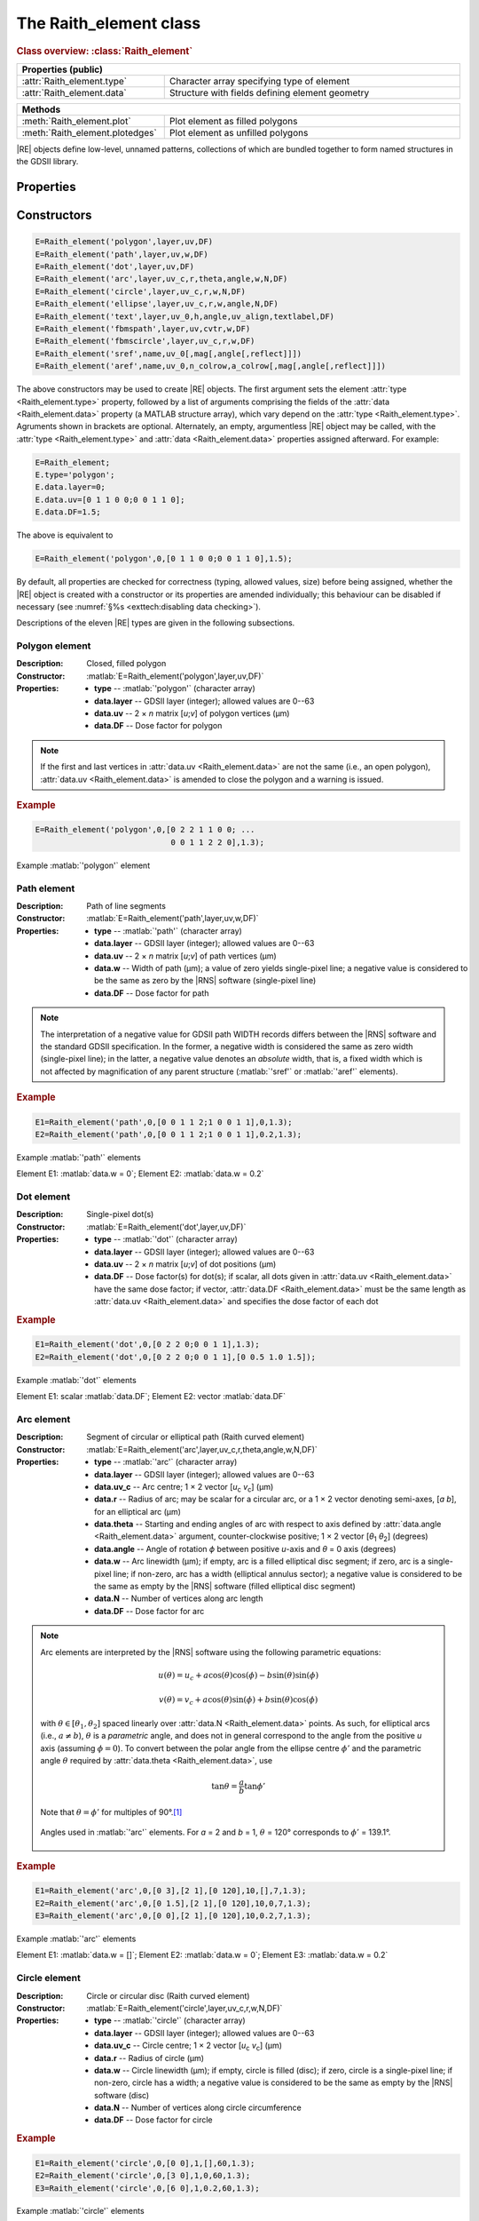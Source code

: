 The Raith_element class
=======================

.. rubric:: Class overview:  :class:`Raith_element`

.. table::
   :widths: 1 2
   :width: 100%

   +----------------------------+-------------------------------------------------+
   | Properties (public)                                                          |
   +============================+=================================================+
   | :attr:`Raith_element.type` | Character array specifying type of element      |
   +----------------------------+-------------------------------------------------+
   | :attr:`Raith_element.data` | Structure with fields defining element geometry |
   +----------------------------+-------------------------------------------------+

.. table::
   :widths: 1 2
   :width: 100%

   +---------------------------------+-----------------------------------+
   | Methods                                                             |
   +=================================+===================================+
   | :meth:`Raith_element.plot`      | Plot element as filled polygons   |
   +---------------------------------+-----------------------------------+
   | :meth:`Raith_element.plotedges` | Plot element as unfilled polygons |
   +---------------------------------+-----------------------------------+

.. class:: Raith_element

|RE| objects define low-level, unnamed patterns, collections of which are bundled together to form named structures in the GDSII library.



Properties
----------

.. attribute:: Raith_element.type

   Character array specifying type of element; allowed values are :matlab:`'polygon'`, :matlab:`'path'`, :matlab:`'dot'`, :matlab:`'arc'`, :matlab:`'circle'`, :matlab:`'ellipse'`, :matlab:`'text'`, :matlab:`'fbmspath'`, :matlab:`'fbmscircle'`, :matlab:`'sref'`, or :matlab:`'aref'`.

.. attribute:: Raith_element.data

   Structure array containing additional record data for element; allowed field names and typing of values are determined by the element type (see :numref:`§%s <Raith_element:Constructors>`).


Constructors
------------

.. code-block:: matlab

   E=Raith_element('polygon',layer,uv,DF)
   E=Raith_element('path',layer,uv,w,DF)
   E=Raith_element('dot',layer,uv,DF)
   E=Raith_element('arc',layer,uv_c,r,theta,angle,w,N,DF)
   E=Raith_element('circle',layer,uv_c,r,w,N,DF)
   E=Raith_element('ellipse',layer,uv_c,r,w,angle,N,DF)
   E=Raith_element('text',layer,uv_0,h,angle,uv_align,textlabel,DF)
   E=Raith_element('fbmspath',layer,uv,cvtr,w,DF)
   E=Raith_element('fbmscircle',layer,uv_c,r,w,DF)
   E=Raith_element('sref',name,uv_0[,mag[,angle[,reflect]]])
   E=Raith_element('aref',name,uv_0,n_colrow,a_colrow[,mag[,angle[,reflect]]])


The above constructors may be used to create |RE| objects. The first argument sets the element :attr:`type <Raith_element.type>` property, followed by a list of arguments comprising the fields of the :attr:`data <Raith_element.data>` property (a MATLAB structure array), which vary depend on the :attr:`type <Raith_element.type>`. Agruments shown in brackets are optional.
Alternately, an empty, argumentless |RE| object may be called, with the :attr:`type <Raith_element.type>` and :attr:`data <Raith_element.data>` properties assigned afterward. For example:

.. code-block:: matlab

   E=Raith_element;
   E.type='polygon';
   E.data.layer=0;
   E.data.uv=[0 1 1 0 0;0 0 1 1 0];
   E.data.DF=1.5;

The above is equivalent to

.. code-block:: matlab

   E=Raith_element('polygon',0,[0 1 1 0 0;0 0 1 1 0],1.5);

By default, all properties are checked for correctness (typing, allowed values, size) before being assigned, whether the |RE| object is created with a constructor or its properties are amended individually; this behaviour can be disabled if necessary (see :numref:`§%s <exttech:disabling data checking>`).

Descriptions of the eleven |RE| types are given in the following subsections.


Polygon element
^^^^^^^^^^^^^^^

:Description: Closed, filled polygon
:Constructor: :matlab:`E=Raith_element('polygon',layer,uv,DF)`
:Properties: + **type** --  :matlab:`'polygon'` (character array)
             + **data.layer** -- GDSII layer (integer); allowed values are 0--63
             + **data.uv** -- 2 × *n* matrix [*u*;\ *v*] of polygon vertices (µm)
             + **data.DF** -- Dose factor for polygon

.. note::

   If the first and last vertices in :attr:`data.uv <Raith_element.data>` are not the same (i.e., an open polygon), :attr:`data.uv <Raith_element.data>` is amended to close the polygon and a warning is issued.

.. rubric:: Example
.. code-block:: matlab

   E=Raith_element('polygon',0,[0 2 2 1 1 0 0; ...
                                0 0 1 1 2 2 0],1.3);

.. _polygon_element:
.. figure:: images/polygon_element.svg
   :align: center
   :width: 500

   Example :matlab:`'polygon'` element


Path element
^^^^^^^^^^^^

:Description: Path of line segments
:Constructor: :matlab:`E=Raith_element('path',layer,uv,w,DF)`
:Properties: + **type** --  :matlab:`'path'` (character array)
             + **data.layer** -- GDSII layer (integer); allowed values are 0--63
             + **data.uv** -- 2 × *n* matrix [*u*;\ *v*] of path vertices (µm)
             + **data.w** -- Width of path (µm); a value of zero yields single-pixel line; a negative value is considered to be the same as zero by the |RNS| software (single-pixel line)
             + **data.DF** -- Dose factor for path

.. note::

   The interpretation of a negative value for GDSII path WIDTH records differs between the |RNS| software and the standard GDSII specification.  In the former, a negative width is considered the same as zero width (single-pixel line); in the latter, a negative value denotes an *absolute* width, that is, a fixed width which is not affected by magnification of any parent structure (:matlab:`'sref'` or :matlab:`'aref'` elements).

.. rubric:: Example
.. code-block:: matlab

   E1=Raith_element('path',0,[0 0 1 1 2;1 0 0 1 1],0,1.3);
   E2=Raith_element('path',0,[0 0 1 1 2;1 0 0 1 1],0.2,1.3);

.. _path_element:
.. figure:: images/path_element.svg
   :align: center
   :width: 500

   Example :matlab:`'path'` elements

   Element E1: :matlab:`data.w = 0`; Element E2: :matlab:`data.w = 0.2`


Dot element
^^^^^^^^^^^

:Description: Single-pixel dot(s)
:Constructor: :matlab:`E=Raith_element('dot',layer,uv,DF)`
:Properties: + **type** --  :matlab:`'dot'` (character array)
             + **data.layer** -- GDSII layer (integer); allowed values are 0--63
             + **data.uv** -- 2 × *n* matrix [*u*;\ *v*] of dot positions (µm)
             + **data.DF** -- Dose factor(s) for dot(s); if scalar, all dots given in :attr:`data.uv <Raith_element.data>` have the same dose factor; if vector, :attr:`data.DF <Raith_element.data>` must be the same length as :attr:`data.uv <Raith_element.data>` and specifies the dose factor of each dot

.. rubric:: Example
.. code-block:: matlab

   E1=Raith_element('dot',0,[0 2 2 0;0 0 1 1],1.3);
   E2=Raith_element('dot',0,[0 2 2 0;0 0 1 1],[0 0.5 1.0 1.5]);

.. _dot_element:
.. figure:: images/dot_element.svg
   :align: center
   :width: 500

   Example :matlab:`'dot'` elements

   Element E1: scalar :matlab:`data.DF`; Element E2: vector :matlab:`data.DF`


Arc element
^^^^^^^^^^^

:Description: Segment of circular or elliptical path (Raith curved element)
:Constructor: :matlab:`E=Raith_element('arc',layer,uv_c,r,theta,angle,w,N,DF)`
:Properties: + **type** --  :matlab:`'arc'` (character array)
             + **data.layer** -- GDSII layer (integer); allowed values are 0--63
             + **data.uv_c** -- Arc centre; 1 × 2 vector [*u*\ :sub:`c` \ *v*\ :sub:`c`] (µm)
             + **data.r** -- Radius of arc; may be scalar for a circular arc, or a 1 × 2 vector denoting semi-axes, [*a b*], for an elliptical arc (µm)
             + **data.theta** -- Starting and ending angles of arc with respect to axis defined by :attr:`data.angle <Raith_element.data>` argument, counter-clockwise positive; 1 × 2 vector [*θ*\ :sub:`1` *θ*\ :sub:`2`] (degrees)
             + **data.angle** -- Angle of rotation *ϕ* between positive *u*-axis and *θ* = 0 axis (degrees)
             + **data.w** -- Arc linewidth (µm); if empty, arc is a filled elliptical disc segment; if zero, arc is a single-pixel line; if non-zero, arc has a width (elliptical annulus sector); a negative value is considered to be the same as empty by the |RNS| software (filled elliptical disc segment)
             + **data.N** -- Number of vertices along arc length
             + **data.DF** -- Dose factor for arc

.. note::

   Arc elements are interpreted by the |RNS| software using the following parametric equations:

   .. math::

      u(\theta)=u_c+a\cos(\theta)\cos(\phi)-b\sin(\theta)\sin(\phi)

      v(\theta)=v_c+a\cos(\theta)\sin(\phi)+b\sin(\theta)\cos(\phi)

   with :math:`\theta\in[\theta_1,\theta_2]` spaced linearly over :attr:`data.N <Raith_element.data>` points.  As such, for elliptical arcs (i.e., :math:`a\not= b`), :math:`\theta` is a *parametric* angle, and does not in general correspond to the angle from the positive *u* axis (assuming :math:`\phi = 0`).  To convert between the polar angle from the ellipse centre :math:`\phi'` and the parametric angle :math:`\theta` required by :attr:`data.theta <Raith_element.data>`, use

   .. math:: \tan\theta=\frac{a}{b}\tan{\phi'}

   Note that :math:`\theta=\phi'` for multiples of 90°.\ [1]_

   .. _arc_diagram:
   .. figure:: images/arc_diagram.svg
      :align: center
      :width: 500

      Angles used in :matlab:`'arc'` elements. For *a* = 2 and *b* = 1, :math:`\theta` = 120° corresponds to :math:`\phi'` = 139.1°.

.. rubric:: Example
.. code-block:: matlab

   E1=Raith_element('arc',0,[0 3],[2 1],[0 120],10,[],7,1.3);
   E2=Raith_element('arc',0,[0 1.5],[2 1],[0 120],10,0,7,1.3);
   E3=Raith_element('arc',0,[0 0],[2 1],[0 120],10,0.2,7,1.3);

.. _arc_element:
.. figure:: images/arc_element.svg
   :align: center
   :width: 500

   Example :matlab:`'arc'` elements

   Element E1: :matlab:`data.w = []`; Element E2: :matlab:`data.w = 0`; Element E3: :matlab:`data.w = 0.2`


Circle element
^^^^^^^^^^^^^^

:Description: Circle or circular disc (Raith curved element)
:Constructor: :matlab:`E=Raith_element('circle',layer,uv_c,r,w,N,DF)`
:Properties: + **type** --  :matlab:`'circle'` (character array)
             + **data.layer** -- GDSII layer (integer); allowed values are 0--63
             + **data.uv_c** -- Circle centre; 1 × 2 vector [*u*\ :sub:`c` \ *v*\ :sub:`c`] (µm)
             + **data.r** -- Radius of circle (µm)
             + **data.w** -- Circle linewidth (µm); if empty, circle is filled (disc); if zero, circle is a single-pixel line; if non-zero, circle has a width; a negative value is considered to be the same as empty by the |RNS| software (disc)
             + **data.N** -- Number of vertices along circle circumference
             + **data.DF** -- Dose factor for circle

.. rubric:: Example
.. code-block:: matlab

   E1=Raith_element('circle',0,[0 0],1,[],60,1.3);
   E2=Raith_element('circle',0,[3 0],1,0,60,1.3);
   E3=Raith_element('circle',0,[6 0],1,0.2,60,1.3);

.. _circle_element:
.. figure:: images/circle_element.svg
   :align: center
   :width: 500

   Example :matlab:`'circle'` elements

   Element E1: :matlab:`data.w = []`; Element E2: :matlab:`data.w = 0`; Element E3: :matlab:`data.w = 0.2`


Ellipse element
^^^^^^^^^^^^^^^

:Description: Ellipse or elliptical disk (Raith curved element)
:Constructor: :matlab:`E=Raith_element('ellipse',layer,uv_c,r,w,angle,N,DF)`
:Properties: + **type** --  :matlab:`'ellipse'` (character array)
             + **data.layer** -- GDSII layer (integer); allowed values are 0--63
             + **data.uv_c** -- Ellipse centre; 1 × 2 vector [*u*\ :sub:`c` \ *v*\ :sub:`c`] (µm)
             + **data.r** -- Semi-axes of ellipse; 1 × 2 vector [*a b*] (µm); *a* corresponds to the semi-axis in the :attr:`data.angle <Raith_element.data>` direction
             + **data.w** -- Ellipse linewidth (µm); if empty, ellipse is filled (elliptical disc); if zero, ellipse is a single-pixel line; if non-zero, ellipse has a width; a negative value is considered to be the same as empty by the |RNS| software (elliptical disc)
             + **data.angle** -- Angle of rotation *ϕ* between positive *u*-axis and *a* semi-axis (degrees)
             + **data.N** -- Number of vertices along ellipse circumference
             + **data.DF** -- Dose factor for ellipse

.. rubric:: Example
.. code-block:: matlab

   E1=Raith_element('ellipse',0,[0 6],[2 1],[],10,60,1.3);
   E2=Raith_element('ellipse',0,[0 3],[2 1],0,10,60,1.3);
   E3=Raith_element('ellipse',0,[0 0],[2 1],0.2,10,60,1.3);

.. _ellipse_element:
.. figure:: images/ellipse_element.svg
   :align: center
   :width: 500

   Example :matlab:`'ellipse'` elements

   Element E1: :matlab:`data.w = []`; Element E2: :matlab:`data.w = 0`; Element E3: :matlab:`data.w = 0.2`


Text element
^^^^^^^^^^^^

:Description: Text rendered as simple polygons
:Constructor: :matlab:`E=Raith_element('text',layer,uv_0,h,angle,uv_align,textlabel,DF)`
:Properties: + **type** --  :matlab:`'text'` (character array)
             + **data.layer** -- GDSII layer (integer); allowed values are 0--63
             + **data.uv_0** -- Text anchor point; 1 × 2 vector [*u*\ :sub:`0` \ *v*\ :sub:`0`] (µm)
             + **data.h** -- Height of capital letters (µm)
             + **data.angle** -- Angle of rotation of text with respect to positive *u*-axis (degrees)
             + **data.uv_align** -- Alignment of text with respect to anchor point; 1 × 2 vector [*u*\ :sub:`align` \ *v*\ :sub:`align`]; allowed values are 0 (left/top), 1 (centre), and 2 (right/bottom), as follows (the + symbols denote the text anchor points):

                .. image:: images/text_uv_align.svg

             + **data.textlabel** -- Text to be written (character array).  The allowed characters, shown as rendered, are:

                .. image:: images/text_chars.svg

                in addition to the space character ( ). When rendered, text is kerned using a lookup table (text is not fixed width).

                .. attention::

                   Use Unicode character `U+00B5 <https://util.unicode.org/UnicodeJsps/character.jsp?a=00B5>`_ to enter the letter "µ" in :attr:`data.textlabel <Raith_element.data>`.  Other similar characters (e.g., `U+03BC <https://util.unicode.org/UnicodeJsps/character.jsp?a=03BC>`_, `U+1D6CD <https://util.unicode.org/UnicodeJsps/character.jsp?a=1D6CD>`_, `U+1D707 <https://util.unicode.org/UnicodeJsps/character.jsp?a=1D707>`_, `U+1D741 <https://util.unicode.org/UnicodeJsps/character.jsp?a=1D741>`_, `U+1D77B <https://util.unicode.org/UnicodeJsps/character.jsp?a=1D77B>`_, `U+1D7B5 <https://util.unicode.org/UnicodeJsps/character.jsp?a=1D7B5>`_) will result in an error.

             + **data.DF** -- Dose factor for text

.. note::

   A `simply connected <https://en.wikipedia.org/wiki/Simply_connected_space>`_ font is used in |RE| :matlab:`'text'` elements to avoid the problem of symbol segments being released during a sacrificial layer etch. As an example, consider etching the letter "A" through the device layer of a silicon-on-insulator chip. In the default |RNS| font, the triangular centre of the letter "A" is not connected to the surrounding plane. If the underlying buried oxide layer was subsequetly etched away isotropically for sufficiently long (e.g., in buffered-oxide etch), the central triangle would be released, potentially landing on a critical feature of the chip. A letter "A" rendered as a |RE| :matlab:`'text'` element does not encounter this problem due to its simply connected nature. The |RE| :matlab:`'text'` element font is inspired by the `Geogrotesque <https://emtype.net/fonts/geogrotesque>`_ and `Geogrotesque Stencil <https://emtype.net/fonts/geogrotesque-stencil>`_ fonts.

   .. _A_comparison:
   .. figure:: images/A_comparison.svg
      :align: center
      :width: 500

      Comparison between letter "A" rendered using the |RNS| default font (left) and |RE| font (right)

.. rubric:: Example
.. code-block:: matlab

   E=Raith_element('text',0,[0 0],1,30,[1 1],'Raith_GDSII',1.3);

.. _text_element:
.. figure:: images/text_element.svg
   :align: center
   :width: 500

   Example :matlab:`'text'` element


FBMS path element
^^^^^^^^^^^^^^^^^

:Description: Path of fixed beam moving stage (FBMS/*traxx*) line segments or arcs
:Constructor: :matlab:`E=Raith_element('fbmspath',layer,uv,cvtr,w,DF)`
:Properties: + **type** --  :matlab:`'fbmspath'` (character array)
             + **data.layer** -- GDSII layer (integer); allowed values are 0--63
             + **data.uv** -- 2 × *n* matrix [*u*;\ *v*] of |FBMS| path vertices (µm)
             + **data.cvtr** -- Curvature of |FBMS| path segments (µm); if scalar and zero, the path comprises line segments (no curvature); if a 1 × *n* vector, :matlab:`data.cvtr(k)` yields a circular arc with chord endpoints of :matlab:`data.uv(:,k-1)` and :matlab:`data.uv(:,k)` such that the radial distance between the arc and the chord centre is :matlab:`data.cvtr(k)`; a positive (negative) value of :matlab:`data.cvtr(k)` corresponds to an arc to the left (right) of the chord; the value of :matlab:`data.cvtr(1)` is ignored if :matlab:`data.cvtr(k)` is 1 × *n*
             + **data.w** -- Width of |FBMS| path (µm); a value of zero yields single-pixel line; a negative value is considered to be the same as zero by the |RNS| software (single-pixel line)
             + **data.DF** -- Dose factor for |FBMS| path

.. rubric:: Example
.. code-block:: matlab

   E1=Raith_element('fbmspath',0,[0 0 1 1 2;1 0 0 1 1],0,0,1.3);
   E2=Raith_element('fbmspath',0,[0 0 1 1 2;1 0 0 1 1],[0 0 0.2 0 -0.5],0,1.3);

.. _fbmspath_element:
.. figure:: images/fbmspath_element.svg
   :align: center
   :width: 500

   Example :matlab:`'fbmspath'` elements

   Element E1: :matlab:`data.cvtr = 0`; Element E2: :matlab:`data.cvtr = [0 0 0.2 0 -0.5]`


FBMS circle element
^^^^^^^^^^^^^^^^^^^

:Description: Fixed beam moving stage (FBMS/*traxx*) circle
:Constructor: :matlab:`E=Raith_element('fbmscircle',layer,uv_c,r,w,DF)`
:Properties: + **type** --  :matlab:`'fbmscircle'` (character array)
             + **data.layer** -- GDSII layer (integer); allowed values are 0--63
             + **data.uv_c** -- |FBMS| circle centre; 1 × 2 vector [*u*\ :sub:`c` \ *v*\ :sub:`c`] (µm)
             + **data.r** -- Radius of |FBMS| circle (µm)
             + **data.w** --  |FBMS| circle linewidth (µm); if zero, circle is a single-pixel line; if non-zero, circle has a width
             + **data.DF** -- Dose factor for |FBMS| circle

.. rubric:: Example
.. code-block:: matlab

   E1=Raith_element('fbmscircle',0,[0 0],1,0,1.3);
   E2=Raith_element('fbmscircle',0,[3 0],1,0.2,1.3);

.. _fbmscircle_element:
.. figure:: images/fbmscircle_element.svg
   :align: center
   :width: 500

   Example :matlab:`'fbmscircle'` elements

   Element E1: :matlab:`data.w = 0`; Element E2: :matlab:`data.w = 0.2`


Structure reference element
^^^^^^^^^^^^^^^^^^^^^^^^^^^

:Description: Reference to a named structure, with optional transformations
:Constructor: :matlab:`E=Raith_element('sref',name,uv_0[,mag[,angle[,reflect]]])`
:Properties: + **type** --  :matlab:`'sref'` (character array)
             + **data.name** -- Name of structure being referenced (character array)
             + **data.uv_0** -- Structure origin; 1 × 2 vector [*u*\ :sub:`0` \ *v*\ :sub:`0`] (µm)
             + **data.mag** -- Magnification (uniform scaling) factor [optional]; default is no magnification (:attr:`data.mag <Raith_element.data>` = 1)
             + **data.angle** --  Angle of rotation with respect to origin, counter-clockwise positive (degrees) [optional]; default is no rotation (:attr:`data.angle <Raith_element.data>` = 0)
             + **data.reflect** --  Boolean flag (0 or 1) for reflecting about *u*-axis before other transformations [optional]; default is no reflection (:attr:`data.reflect <Raith_element.data>` = 0)

.. note::

   Transformations are applied in the following order: 1. scaling, mirroring; 2. rotation; 3. translation.

   .. _sref_transformations:
   .. figure:: images/sref_transformations.svg
      :align: center
      :width: 500

      :matlab:`'sref'` element transformations. :attr:`data.uv_0 <Raith_element.data>` values for the transformed structures are marked with + signs.

      A: Structure being referenced; B: :matlab:`data.mag = 2`; C: :matlab:`data.reflect = 1`; D: :matlab:`data.angle = 10`


.. attention::

   When :matlab:`'sref'` elements are plotted using the :meth:`Raith_element.plot` method, the origin is marked with a :red:`+` sign, labelled with :attr:`data.name <Raith_element.data>`:  since the structure being referenced is not part of the |RE| :matlab:`'sref'` object itself, the full hierarchy cannot be plotted.  To view the full hierarchy, the structure must be plotted using the :meth:`Raith_library.plot` method.

.. rubric:: Example
.. code-block:: matlab

   E=Raith_element('sref','foo',[10 20],2,30);

.. _sref_element:
.. figure:: images/sref_element.svg
   :align: center
   :width: 500

   Example :matlab:`'sref'` element, as plotted using the :meth:`Raith_element.plot` method



Array reference element
^^^^^^^^^^^^^^^^^^^^^^^

:Description: Rectangular array of named structures, with optional transformations

:Constructor: :matlab:`E=Raith_element('aref',name,uv_0,n_colrow,a_colrow[,mag[,angle[,reflect]]])`
:Properties: + **type** --  :matlab:`'aref'` (character array)
             + **data.name** -- Name of structure being referenced (character array)
             + **data.uv_0** -- Structure origin; 1 × 2 vector [*u*\ :sub:`0` \ *v*\ :sub:`0`] (µm)
             + **data.n_colrow** -- Number of columns and rows in array; 1 × 2 vector [*n*\ :sub:`columns` \ *n*\ :sub:`rows`]
             + **data.a_colrow** -- Pitch of columns and rows; 1 × 2 vector [*a*\ :sub:`columns` \ *a*\ :sub:`rows`] (µm)
             + **data.mag** -- Magnification (uniform scaling) factor [optional]; default is no magnification (:attr:`data.mag <Raith_element.data>` = 1)
             + **data.angle** --  Angle of rotation with respect to origin, counter-clockwise positive (degrees) [optional]; default is no rotation (:attr:`data.angle <Raith_element.data>` = 0)
             + **data.reflect** --  Boolean flag (0 or 1) for reflecting about *u*-axis before other transformations [optional]; default is no reflection (:attr:`data.reflect <Raith_element.data>` = 0)

.. note::

   Transformations are applied in the following order: 1. scaling, mirroring; 2. rotation; 3. translation.

.. attention::

   When :matlab:`'aref'` elements are plotted using the :meth:`Raith_element.plot` method, the origins of the instances are marked with :red:`+` signs, labelled with :attr:`data.name <Raith_element.data>`:  since the structure being referenced is not part of the |RE| :matlab:`'aref'` object itself, the full hierarchy cannot be plotted.  To view the full hierarchy, the structure must be plotted using the :meth:`Raith_library.plot` method.

.. rubric:: Example
.. code-block:: matlab

   E=Raith_element('aref','foo',[10 20],[4 3],[3 2],[],30);

.. _aref_element:
.. figure:: images/aref_element.svg
   :align: center
   :width: 500

   Example :matlab:`'aref'` element, as plotted using the :meth:`Raith_element.plot` method

.. attention::

   It is important to note that the |RNS| software interprets GDSII AREF elements differently than the GDSII specification suggests.  In particular, NanoSuite applies rotation operations *both* to the structures being referenced and the lattice vectors defining the rectangular array.  In contrast, the GDSII specification applies the rotation only to the structures; the lattice of origins for the referenced structures are fully specified using the number of rows and columns in addition to three anchor points which are calculated *after* all transformations have been applied.  This variation in interpretation can result in identical AREF elements appearing differently when viewed using the |RNS| software versus other GDSII editors, such as `KLayout <https://klayout.de/>`_; the following two figures illustrate this behaviour.

.. _Raith_foo-aref:
.. figure:: images/Raith_foo-aref.svg
   :align: center
   :width: 500

   Raith interpretation of the AREF element in :numref:`aref_element`, for an L-shaped structure named :matlab:`'foo'`

.. _KLayout_foo-aref:
.. figure:: images/KLayout_foo-aref.svg
   :align: center
   :width: 500

   KLayout interpretation of the AREF element in :numref:`aref_element`, for an L-shaped structure named :matlab:`'foo'`



Methods
-------

.. method:: Raith_element.plot([M[,scDF]])

   Plot |RE| object with default :ref:`Raith dose factor colouring <RaithDF>`. Elements are displayed as filled polygons, where applicable (:matlab:`'polygon'`; :matlab:`'path'` with non-zero :attr:`data.w <Raith_element.data>`; :matlab:`'arc'`, :matlab:`'circle'`, and :matlab:`'ellipse'` with empty :attr:`data.w <Raith_element.data>`; :matlab:`'text'`).

   :Arguments: + **M** -- Augmented transformation matrix to be applied to element [optional]; see :meth:`Raith_library.trans`,   :meth:`Raith_library.rot`, :meth:`Raith_library.refl`, and :meth:`Raith_library.scale`.
               + **scDF** -- Overall multiplicative scaling factor for dose factor specified in :attr:`data.DF <Raith_element.data>` [optional]

   :Returns: None

   .. _RaithDF:
   .. figure:: images/RaithDF.svg
      :align: center
      :width: 500

      Default Raith dose factor colourmap

   Calling :meth:`Raith_element.plot` does not change the current axis scaling; issue an :matlab:`axis equal` command to ensure that the element is displayed in the figure correctly.

   .. note::

      Normally, :meth:`Raith_element.plot` is called without arguments, to display the |RE| object as it would appear in the |RNS| software. The optional arguments **M** and **scDF** are used internally, when :meth:`Raith_element.plot` is called by :meth:`Raith_structure.plot`, :meth:`Raith_library.plot`, or :meth:`Raith_positionlist.plot`.

   .. rubric:: Example
   .. code-block:: matlab

      E=Raith_element('text',0,[0 0],1,0,[0 2],'B',1.3);
      E.plot;
      axis equal;

   .. _RE_plot:
   .. figure:: images/RE_plot.svg
      :align: center
      :width: 500

      Text element plotted using the :meth:`Raith_element.plot` method


.. method:: Raith_element.plotedges([M[,scDF]])

   Plot |RE| object outlines with default :ref:`Raith dose factor colouring <RaithDF>`. Elements are displayed as unfilled polygons, where applicable (:matlab:`'polygon'`; :matlab:`'path'` with non-zero :attr:`data.w <Raith_element.data>`; :matlab:`'arc'`, :matlab:`'circle'`, and :matlab:`'ellipse'` with empty :attr:`data.w <Raith_element.data>`; :matlab:`'text'`).

   :Arguments: + **M** -- Augmented transformation matrix to be applied to element [optional]; see :meth:`Raith_library.trans`,   :meth:`Raith_library.rot`, :meth:`Raith_library.refl`, and :meth:`Raith_library.scale`.
               + **scDF** -- Overall multiplicative scaling factor for dose factor specified in :attr:`data.DF <Raith_element.data>` [optional]

   :Returns: None

   Calling :meth:`Raith_element.plotedges` does not change the current axis scaling; issue an :matlab:`axis equal` command to ensure that the element is displayed in the figure correctly.

   .. note::

      Normally, :meth:`Raith_element.plotedges` is called without arguments. The optional arguments **M** and **scDF** are used internally, when :meth:`Raith_element.plotedges` is called by :meth:`Raith_structure.plotedges`, :meth:`Raith_library.plotedges`, or :meth:`Raith_positionlist.plotedges`.

   .. rubric:: Example
   .. code-block:: matlab

      E=Raith_element('text',0,[0 0],1,0,[0 2],'B',1.3);
      E.plotedges;
      axis equal;

   .. _RE_plotedges:
   .. figure:: images/RE_plotedges.svg
      :align: center
      :width: 500

      Text element plotted using the :meth:`Raith_element.plotedges` method

.. [1] See, e.g., `en.wikipedia.org/wiki/Ellipse <https://en.wikipedia.org/wiki/Ellipse>`_
